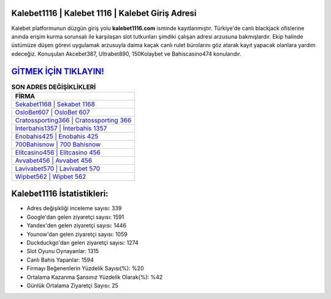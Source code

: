 ﻿Kalebet1116 | Kalebet 1116 | Kalebet Giriş Adresi
===================================

.. image:: images/kalebet-giris.jpg
   :width: 600
   
Kalebet platformunun düzgün giriş yolu **kalebet1116.com** isminde kayıtlanmıştır. Türkiye'de canlı blackjack ofislerine anında erişim kurma sorunsalı ile karşılaşan slot tutkunları şimdiki çalışan adresi arzusuna bakmışlardır. Ekip halinde üstümüze düşen görevi uygulamak arzusuyla daima kaçak canlı rulet bürolarını göz atarak kayıt yapacak olanlara yardım edeceğiz. Konuşulan Akcebet387, Ultrabet890, 150Kolaybet ve Bahiscasino474 konularıdır.

`GİTMEK İÇİN TIKLAYIN! <https://uclck.me/gonow>`_
==============

.. list-table:: **SON ADRES DEĞİŞİKLİKLERİ**
   :widths: 100
   :header-rows: 1

   * - FİRMA
   * - `Sekabet1168 | Sekabet 1168 <sekabet1168-sekabet-1168-sekabet-giris-adresi.html>`_
   * - `OsloBet607 | OsloBet 607 <oslobet607-oslobet-607-oslobet-giris-adresi.html>`_
   * - `Cratossporting366 | Cratossporting 366 <cratossporting366-cratossporting-366-cratossporting-giris-adresi.html>`_	 
   * - `İnterbahis1357 | İnterbahis 1357 <interbahis1357-interbahis-1357-interbahis-giris-adresi.html>`_	 
   * - `Enobahis425 | Enobahis 425 <enobahis425-enobahis-425-enobahis-giris-adresi.html>`_ 
   * - `700Bahisnow | 700 Bahisnow <700bahisnow-700-bahisnow-bahisnow-giris-adresi.html>`_
   * - `Elitcasino456 | Elitcasino 456 <elitcasino456-elitcasino-456-elitcasino-giris-adresi.html>`_	 
   * - `Avvabet456 | Avvabet 456 <avvabet456-avvabet-456-avvabet-giris-adresi.html>`_
   * - `Lavivabet570 | Lavivabet 570 <lavivabet570-lavivabet-570-lavivabet-giris-adresi.html>`_
   * - `Wipbet562 | Wipbet 562 <wipbet562-wipbet-562-wipbet-giris-adresi.html>`_
	 
Kalebet1116 İstatistikleri:
===================================	 
* Adres değişikliği inceleme sayısı: 339
* Google'dan gelen ziyaretçi sayısı: 1591
* Yandex'den gelen ziyaretçi sayısı: 1446
* Younow'dan gelen ziyaretçi sayısı: 1059
* Duckduckgo'dan gelen ziyaretçi sayısı: 1274
* Slot Oyunu Oynayanlar: 1315
* Canlı Bahis Yapanlar: 1594
* Firmayı Beğenenlerin Yüzdelik Sayısı(%): %20
* Ortalama Kazanma Şansınız Yüzdelik Olarak(%): %42
* Günlük Ortalama Ziyaretçi Sayısı: 25
